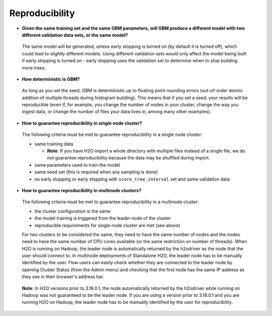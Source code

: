 Reproducibility
^^^^^^^^^^^^^^^

- **Given the same training set and the same GBM parameters, will GBM produce a different model with two different validation data sets, or the same model?**

 The same model will be generated, unless early stopping is turned on (by default it is turned off), which could lead to slightly different models. Using different validation sets would only affect the model being built if early stopping is turned on - early stopping uses the validation set to determine when to stop building more trees. 

- **How deterministic is GBM?**

 As long as you set the seed, GBM is deterministic up to floating point rounding errors (out-of-order atomic addition of multiple threads during histogram building). This means that if you set a seed, your results will be reproducible (even if, for example, you change the number of nodes in your cluster, change the way you ingest data, or change the number of files your data lives in, among many other examples).
 
- **How to guarantee reproducibility in single node cluster?**

 The following criteria must be met to guarantee reproducibility in a single node cluster:
 
 - same training data
 
   - **Note**: If you have H2O import a whole directory with multiple files instead of a single file, we do not guarantee reproducibility because the data may be shuffled during import.
   
 - same parameters used to train the model
 - same seed set (this is required when any sampling is done)
 - no early stopping or early stopping with ``score_tree_interval`` set and same validation data

- **How to guarantee reproducibility in multinode clusters?**

 The following criteria must be met to guarantee reproducibility in a multinode cluster:

 - the cluster configuration is the same
 - the model training is triggered from the leader node of the cluster
 - reproducible requirements for single node cluster are met (see above)

 For two clusters to be considered the same, they need to have the same number of nodes and the nodes need to have the same number of CPU cores available (or the same restriction on number of threads). When H2O is running on Hadoop, the leader node is automatically returned by the h2odriver as the node that the user should connect to. In multinode deployments of Standalone H2O, the leader node has to be manually identified by the user. Flow users can easily check whether they are connected to the leader node by opening Cluster Status (from the Admin menu) and checking that the first node has the same IP address as they see in their browser's address bar.
 
 .. figure:: ../../images/GBMReproducibility_LeaderNode.png
    :alt: Leader node in cluster status

 **Note**: In H2O versions prior to 3.18.0.1, the node automatically returned by the h2odriver while running on Hadoop was not guaranteed to be the leader node.  If you are using a version prior to 3.18.0.1 and you are running H2O on Hadoop, the leader node has to be manually identified by the user for reproducibility.

.. Floating point problems - precision vs. accuracy, roundoff error, statistical error
.. Role in map-reduce computation - operation order,  
.. Role in GBM - scoring intervals and early stopping, creating histograms
